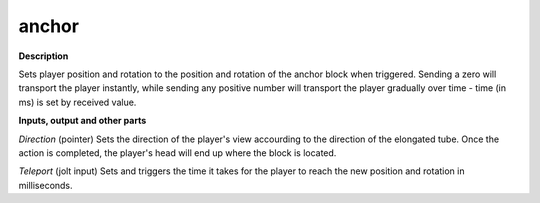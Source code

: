 anchor
======

.. _anchor:

**Description**

Sets player position and rotation to the position and rotation of the anchor block when triggered. Sending a zero will transport the player instantly, while sending any positive number will transport the player gradually over time - time (in ms) is set by received value.

**Inputs, output and other parts**

*Direction* (pointer) Sets the direction of the player's view accourding to the direction of the elongated tube. Once the action is completed, the player's head will end up where the block is located.

*Teleport* (jolt input) Sets and triggers the time it takes for the player to reach the new position and rotation in milliseconds.

